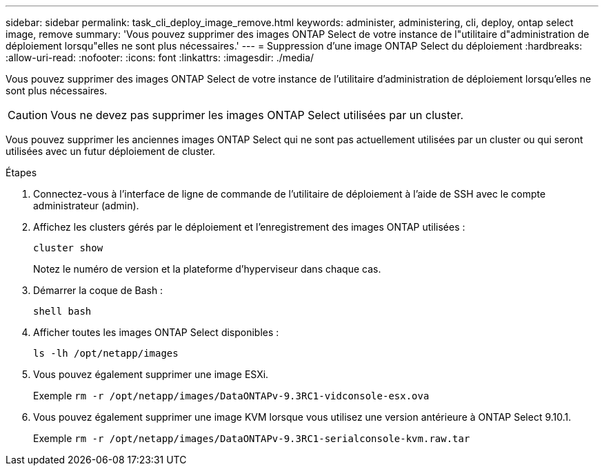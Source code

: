 ---
sidebar: sidebar 
permalink: task_cli_deploy_image_remove.html 
keywords: administer, administering, cli, deploy, ontap select image, remove 
summary: 'Vous pouvez supprimer des images ONTAP Select de votre instance de l"utilitaire d"administration de déploiement lorsqu"elles ne sont plus nécessaires.' 
---
= Suppression d'une image ONTAP Select du déploiement
:hardbreaks:
:allow-uri-read: 
:nofooter: 
:icons: font
:linkattrs: 
:imagesdir: ./media/


[role="lead"]
Vous pouvez supprimer des images ONTAP Select de votre instance de l'utilitaire d'administration de déploiement lorsqu'elles ne sont plus nécessaires.


CAUTION: Vous ne devez pas supprimer les images ONTAP Select utilisées par un cluster.

Vous pouvez supprimer les anciennes images ONTAP Select qui ne sont pas actuellement utilisées par un cluster ou qui seront utilisées avec un futur déploiement de cluster.

.Étapes
. Connectez-vous à l'interface de ligne de commande de l'utilitaire de déploiement à l'aide de SSH avec le compte administrateur (admin).
. Affichez les clusters gérés par le déploiement et l'enregistrement des images ONTAP utilisées :
+
`cluster show`

+
Notez le numéro de version et la plateforme d'hyperviseur dans chaque cas.

. Démarrer la coque de Bash :
+
`shell bash`

. Afficher toutes les images ONTAP Select disponibles :
+
`ls -lh /opt/netapp/images`

. Vous pouvez également supprimer une image ESXi.
+
Exemple
`rm -r /opt/netapp/images/DataONTAPv-9.3RC1-vidconsole-esx.ova`

. Vous pouvez également supprimer une image KVM lorsque vous utilisez une version antérieure à ONTAP Select 9.10.1.
+
Exemple
`rm -r /opt/netapp/images/DataONTAPv-9.3RC1-serialconsole-kvm.raw.tar`


